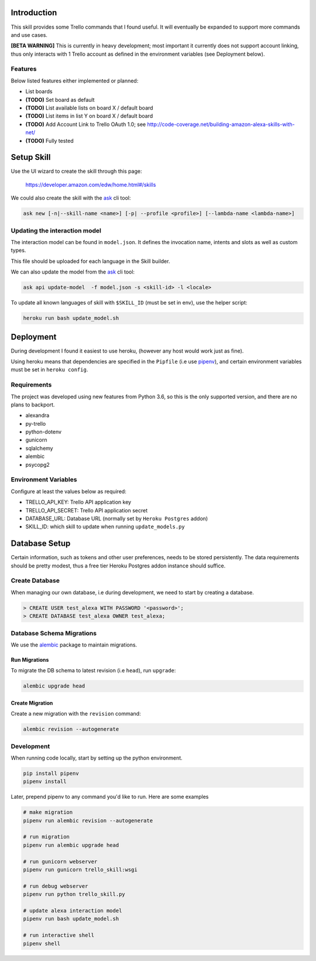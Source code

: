 Introduction
============

This skill provides some Trello commands that I found useful. It will eventually be expanded to support more commands and use cases.

**[BETA WARNING]** This is currently in heavy development; most important it currently does not support account linking, thus only interacts with 1 Trello account as defined in the environment variables (see Deployment below).


Features
--------

Below listed features either implemented or planned:

- List boards
- **(TODO)** Set board as default
- **(TODO)** List available lists on board X / default board
- **(TODO)** List items in list Y on board X / default board
- **(TODO)** Add Account Link to Trello OAuth 1.0; see http://code-coverage.net/building-amazon-alexa-skills-with-net/
- **(TODO)** Fully tested


Setup Skill
===========

Use the UI wizard to create the skill through this page:

    https://developer.amazon.com/edw/home.html#/skills

We could also create the skill with the ask_ cli tool:

.. code-block:: bash

   ask new [-n|--skill-name <name>] [-p| --profile <profile>] [--lambda-name <lambda-name>]


Updating the interaction model
------------------------------

The interaction model can be found in ``model.json``. It defines the invocation name, intents and slots as well as custom types.

This file should be uploaded for each language in the Skill builder.

We can also update the model from the ask_ cli tool:

.. code-block:: bash

   ask api update-model  -f model.json -s <skill-id> -l <locale>

To update all known languages of skill with ``$SKILL_ID`` (must be set in env), use the helper script:

.. code-block:: bash

   heroku run bash update_model.sh


Deployment
==========

During development I found it easiest to use heroku, (however any host would work just as fine).

Using heroku means that dependencies are specified in the ``Pipfile`` (i.e use pipenv_), and certain environment variables must be set in ``heroku config``.


Requirements
------------

The project was developed using new features from Python 3.6, so this is the only supported version, and there are no plans to backport.

- alexandra
- py-trello
- python-dotenv
- gunicorn
- sqlalchemy
- alembic
- psycopg2

Environment Variables
---------------------

Configure at least the values below as required:

- TRELLO_API_KEY: Trello API application key
- TRELLO_API_SECRET: Trello API application secret
- DATABASE_URL: Database URL (normally set by ``Heroku Postgres`` addon)
- SKILL_ID: which skill to update when running ``update_models.py``

Database Setup
==============

Certain information, such as tokens and other user preferences, needs to be stored persistently. The data requirements should be pretty modest, thus a free tier Heroku Postgres addon instance should suffice.

Create Database
---------------

When managing our own database, i.e during development, we need to start by creating a database.

.. code-blcok:: bash

	$ sudo su - postgres
	(postgres) $ psql

.. code-block:: sql

    > CREATE USER test_alexa WITH PASSWORD '<password>';
    > CREATE DATABASE test_alexa OWNER test_alexa;

Database Schema Migrations
--------------------------

We use the alembic_ package to maintain migrations.


Run Migrations
~~~~~~~~~~~~~~

To migrate the DB schema to latest revision (i.e ``head``), run ``upgrade``:

.. code-block:: bash

   alembic upgrade head


Create Migration
~~~~~~~~~~~~~~~~

Create a new migration with the ``revision`` command:

.. code-block:: bash

   alembic revision --autogenerate


Development
-----------

When running code locally, start by setting up the python environment.

.. code-block:: bash

   pip install pipenv
   pipenv install

Later, prepend pipenv to any command you'd like to run. Here are some examples

.. code-block:: bash

   # make migration
   pipenv run alembic revision --autogenerate

   # run migration
   pipenv run alembic upgrade head

   # run gunicorn webserver
   pipenv run gunicorn trello_skill:wsgi

   # run debug webserver
   pipenv run python trello_skill.py

   # update alexa interaction model
   pipenv run bash update_model.sh

   # run interactive shell
   pipenv shell

.. _pipenv: https://docs.pipenv.org/
.. _ask: https://developer.amazon.com/docs/smapi/ask-cli-command-reference.html
.. _alembic: http://alembic.zzzcomputing.com/